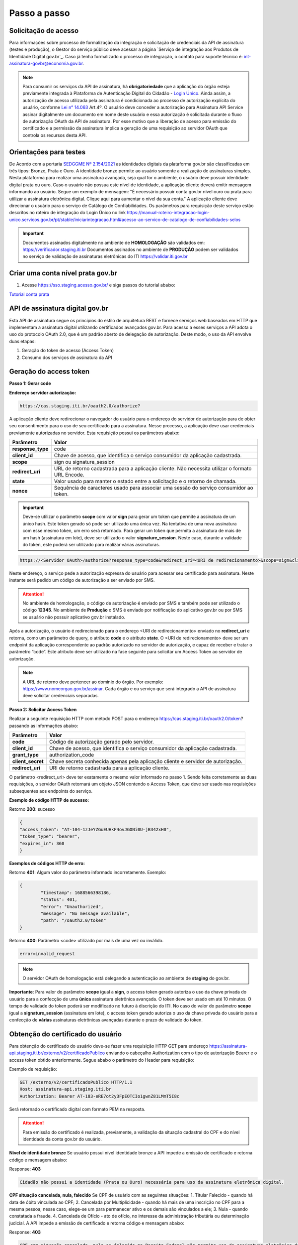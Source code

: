 ﻿Passo a passo
================================

Solicitação de acesso 
+++++++++++++++++++++++++++

Para informações sobre processo de formalização da integração e solicitação de credenciais da API de assinatura (testes e produção), o Gestor do serviço público deve acessar a página `Serviço de integração aos Produtos de Identidade Digital gov.br`_. Caso já tenha formalizado o processo de integração, o contato para suporte técnico é: int-assinatura-govbr@economia.gov.br.


.. note::
	Para consumir os serviços da API de assinatura, há **obrigatoriedade**  que a aplicação do órgão esteja previamente 
	integrada à Plataforma de Autenticação Digital do Cidadão -  `Login Único`_. Ainda assim, a autorização de acesso utilizada pela assinatura 
	é condicionada ao processo de autorização explícita do usuário, conforme `Lei n° 14.063`_ Art.4º. O usuário deve conceder a autorização para Assinatura 
	API Service assinar digitalmente um documento em nome deste usuário e essa autorização é solicitada durante o fluxo de autorização OAuth da API de assinatura. 
	Por esse motivo que a liberação de acesso para emissão do certificado e a permissão da assinatura implica a geração de uma requisição ao servidor OAuth que controla os recursos desta API. 
   

Orientações para testes  
++++++++++++++++++++++++++

De Acordo com a portaria `SEDGGME Nº 2.154/2021`_ as identidades digitais da plataforma gov.br são classificadas em três tipos: Bronze, Prata e Ouro. A identidade bronze permite ao usuário somente a realização de assinaturas simples. Nesta plataforma para realizar uma assinatura avançada, seja qual for o ambiente, o usuário deve possuir identidade digital prata ou ouro. Caso o usuário não possua este nível de identidade, a aplicação cliente deverá emitir mensagem informando ao usuário. Segue um exemplo de mensagem:                             
"É necessário possuir conta gov.br nível ouro ou prata para utilizar a assinatura eletrônica digital. Clique aqui para aumentar o nível da sua conta." A aplicação cliente deve direcionar o usuário para o serviço de Catálogo de Confiabilidades. Os parâmetros para requisição deste serviço estão descritos no roteiro de integração do Login Único no link https://manual-roteiro-integracao-login-unico.servicos.gov.br/pt/stable/iniciarintegracao.html#acesso-ao-servico-de-catalogo-de-confiabilidades-selos

.. important::
   Documentos assinados digitalmente no ambiente de **HOMOLOGAÇÃO** são validados em: https://verificador.staging.iti.br 
   Documentos assinados no ambiente de **PRODUÇÃO** podem ser validados no serviço de validação de assinaturas eletrônicas do ITI https://validar.iti.gov.br

Criar uma conta nível prata gov.br  
+++++++++++++++++++++++++++++++++++++++

1. Acesse https://sso.staging.acesso.gov.br/ e siga passos do tutorial abaixo:

`Tutorial conta prata <https://github.com/servicosgovbr/manual-integracao-assinatura-eletronica/raw/main/arquivos/Tutorial.pdf>`_

API de assinatura digital gov.br
+++++++++++++++++++++++++++++++++++++

Esta API de assinatura segue os princípios do estilo de arquitetura REST e fornece serviços web baseados em HTTP que implementam a assinatura digital utilizando certificados avançados gov.br. 
Para acesso a esses serviços a API adota o uso do protocolo OAuth 2.0, que é um padrão aberto de delegação de autorização. Deste modo, o uso da API envolve duas etapas:

1. Geração do token de acesso (Access Token)

2. Consumo dos serviços de assinatura da API

Geração do access token
+++++++++++++++++++++++

**Passo 1: Gerar code**

**Endereço servidor autorização:** 

.. code-block:: console

	https://cas.staging.iti.br/oauth2.0/authorize?

A aplicação cliente deve redirecionar o navegador do usuário para o endereço do servidor de autorização para de obter seu consentimento para o uso de seu certificado para a assinatura. Nesse processo, a aplicação deve usar credenciais previamente autorizadas no servidor. Esta requisição possui os parâmetros abaixo:

==================  ==================================================================================================
**Parâmetro**  	    **Valor**
------------------  --------------------------------------------------------------------------------------------------
**response_type**	code
**client_id**       Chave de acesso, que identifica o serviço consumidor da aplicação cadastrada.
**scope**           sign ou signature_session
**redirect_uri**    URL de retorno cadastrada para a aplicação cliente. Não necessita utilizar o formato URL Encode.
**state**           Valor usado para manter o estado entre a solicitação e o retorno de chamada.
**nonce**           Sequência de caracteres usado para associar uma sessão do serviço consumidor ao token.
==================  ==================================================================================================

.. important::
  Deve-se utilizar o parâmetro **scope** com valor **sign** para gerar um token que permite a assinatura de um único hash. Este token gerado só pode ser utilizado uma única vez. Na tentativa de uma nova assinatura com esse mesmo token, um erro será retornado. Para gerar um token que permita a assinatura de mais de um hash (assinatura em lote), deve ser utilizado o valor **signature_session**. Neste caso, durante a validade do token, este poderá ser utilizado para realizar várias assinaturas.

.. code-block:: console

    https://<Servidor OAuth>/authorize?response_type=code&redirect_uri=<URI de redirecionamento>&scope=sign&client_id=<client_id

Neste endereço, o serviço pede a autorização expressa do usuário para acessar seu certificado para assinatura. Neste instante será pedido um código de autorização a ser enviado por SMS.

.. Attention::
  No ambiente de homologação, o código de autorização é enviado por SMS e também pode ser utilizado o código **12345**. No ambiente de **Produção** o SMS é enviado por notificação do aplicativo gov.br ou por SMS se usuário não possuir aplicativo gov.br instalado.
  

Após a autorização, o usuário é redirecionado para o endereço <URI de redirecionamento> enviado no **redirect_uri** e retorna, como um parâmetro de query, o atributo **code** e o atributo **state**. O <URI de redirecionamento> deve ser um endpoint da aplicação correspondente ao padrão autorizado no servidor de autorização, e capaz de receber e tratar o parâmetro “code”. Este atributo deve ser utilizado na fase seguinte para solicitar um Access Token ao servidor de autorização. 

.. note::
	A URL de retorno deve pertencer ao domínio do órgão. Por exemplo: https://www.nomeorgao.gov.br/assinar. Cada órgão e ou serviço que será integrado a API de assinatura deve solicitar credenciais separadas.


**Passo 2: Solicitar Access Token**

Realizar a seguinte requisição HTTP com método POST para o endereço https://cas.staging.iti.br/oauth2.0/token? passando as informações abaixo:

==================  ==================================================================================================
**Parâmetro**  	    **Valor**
------------------  --------------------------------------------------------------------------------------------------
**code**            Código de autorização gerado pelo servidor.
**client_id**       Chave de acesso, que identifica o serviço consumidor da aplicação cadastrada.
**grant_type**      authorization_code
**client_secret**   Chave secreta conhecida apenas pela aplicação cliente e servidor de autorização.
**redirect_uri**    URI de retorno cadastrada para a aplicação cliente. 
==================  ==================================================================================================

O parâmetro <redirect_uri> deve ter exatamente o mesmo valor informado no passo 1. Sendo feita corretamente as duas requisições, o servidor OAuth retornará um objeto JSON contendo o Access Token, que deve ser usado nas requisições subsequentes aos endpoints do serviço.

**Exemplo de código HTTP de sucesso:**

Retorno **200**: sucesso

.. code-block:: JSON

	{
    	"access_token": "AT-104-1zJeYZGuEUHkF4ovJGONi0U-jB342xH0",
    	"token_type": "bearer",
    	"expires_in": 360
	}

**Exemplos de códigos HTTP de erro:**

Retorno **401**: Algum valor do parâmetro informado incorretamente. Exemplo:

.. code-block:: JSON

	{ 
		"timestamp": 1688566398186,
		"status": 401,
		"error": "Unauthorized",
		"message": "No message available",
		"path": "/oauth2.0/token"
	} 

Retorno **400**: Parâmetro <code> utilizado por mais de uma vez ou inválido.

.. code-block:: console

	error=invalid_request


.. note::
  O servidor OAuth de homologação está delegando a autenticação ao ambiente de **staging** do gov.br.


**Importante**: Para valor do parâmetro **scope** igual a **sign**, o access token gerado autoriza o uso da chave privada do usuário para a confecção de uma **única** assinatura eletrônica avançada. O token deve ser usado em até 10 minutos. O tempo de validade do token poderá ser modificado no futuro à discrição do ITI. No caso do valor do parâmetro **scope** igual a **signature_session** (assinatura em lote), o access token gerado autoriza o uso da chave privada do usuário para a confecção de **várias** assinaturas eletrônicas avançadas durante o prazo de validade do token.

Obtenção do certificado do usuário
++++++++++++++++++++++++++++++++++

Para obtenção do certificado do usuário deve-se fazer uma requisição HTTP GET para endereço https://assinatura-api.staging.iti.br/externo/v2/certificadoPublico enviando o cabeçalho Authorization com o tipo de autorização Bearer e o access token obtido anteriormente. Segue abaixo o parâmetro do Header para requisição:

==================  ======================================================================
**Parâmetro**  	**Valor**
------------------  ----------------------------------------------------------------------
**Authorization**   Bearer <access token>
==================  ======================================================================

Exemplo de requisição:

.. code-block:: console

		GET /externo/v2/certificadoPublico HTTP/1.1
		Host: assinatura-api.staging.iti.br 
		Authorization: Bearer AT-183-eRE7ot2y3FpEOTCIo1gwnZ81LMmT5I8c

Será retornado o certificado digital com formato PEM na resposta.

.. Attention::
	Para emissão do certificado é realizada, previamente, a validação da situação cadastral do CPF e do nível identidade da conta gov.br do usuário.

**Nível de identidade bronze**
Se usuário possui nível identidade bronze a API impede a emissão de certificado e retorna código e mensagem abaixo:

Response: **403**

.. code-block:: console

		Cidadão não possui a identidade (Prata ou Ouro) necessária para uso da assinatura eletrônica digital.

**CPF situação cancelada, nula, falecido**
Se CPF de usuário com as seguintes situações:
1. Titular Falecido - quando há data de óbito vinculada ao CPF;
2. Cancelada por Multiplicidade - quando há mais de uma inscrição no CPF para a mesma pessoa; nesse caso, elege-se um para permanecer ativo e os demais são vinculados a ele;
3. Nula - quando constatada a fraude.
4. Cancelada de Ofício - ato de ofício, no interesse da administração tributária ou determinação judicial.
A API impede a emissão de certificado e retorna código e mensagem abaixo:

Response: **403**

.. code-block:: console

		CPF com situação cancelada, nula ou falecido na Receita Federal não permite uso da assinatura eletrônica digital.


Realização da assinatura digital de um HASH SHA-256 em PKCS#7
+++++++++++++++++++++++++++++++++++++++++++++++++++++++++++++

Para gerar um pacote PKCS#7 contendo a assinatura digital de um HASH SHA-256 utilizando a chave privada do usuário, deve-se fazer uma requisição HTTP POST para o endereço https://assinatura-api.staging.iti.br/externo/v2/assinarPKCS7 enviando os seguintes parâmetros:

==================  ======================================================================
**Parâmetros**  	**Valor**
------------------  ----------------------------------------------------------------------
**Content-Type**    application/json       
**Authorization**   Bearer <access token>
==================  ======================================================================

Body da requisição:

.. code-block:: JSON

	{ "hashBase64": "<Hash SHA256 codificado em Base64>"} 

Exemplo de requisição:

.. code-block:: console

		POST /externo/v2/assinarPKCS7 HTTP/1.1
		Host: assinatura-api.staging.iti.br 
		Content-Type: application/json	
		Authorization: Bearer AT-183-eRE7ot2y3FpEOTCIo1gwnZ81LMmT5I8c

		{"hashBase64":"kmm8XNQNIzSHTKAC2W0G2fFbxGy24kniLuUAZjZbFb0="}

Será retornado um arquivo contendo o pacote PKCS#7 com a assinatura digital do hash SHA256-RSA e com o certificado público do usuário. O arquivo retornado pode ser validado em https://verificador.staging.iti.br/.

.. Attention::
	Do mesmo modo do serviço para obtenção do certificado, para gerar uma ou mais assinaturas é realizada, previamente, a validação da situação cadastral do CPF e do nível identidade da conta gov.br do usuário.

**Nível de identidade bronze**
Se usuário possui nível identidade bronze a API impede a assinatura e retorna código e mensagem abaixo:

Response: **403**

.. code-block:: console

		Cidadão não possui a identidade (Prata ou Ouro) necessária para uso da assinatura eletrônica digital.

**CPF situação cancelada, nula, falecido**
Se CPF de usuário com as seguintes situações:
1. Titular Falecido - quando há data de óbito vinculada ao CPF;
2. Cancelada por Multiplicidade - quando há mais de uma inscrição no CPF para a mesma pessoa; nesse caso, elege-se um para permanecer ativo e os demais são vinculados a ele;
3. Nula - quando constatada a fraude.
4. Cancelada de Ofício - ato de ofício, no interesse da administração tributária ou determinação judicial.
A API impede a assinatura e retorna código e mensagem abaixo:

Response: **403**

.. code-block:: console

		CPF com situação cancelada, nula ou falecido na Receita Federal não permite uso da assinatura eletrônica digital.

**Assinatura em Lote**: Para gerar múltiplos pacotes PKCS#7, cada qual correspondente a assinatura digital de um HASH SHA-256 distinto (correspondentes a diferentes documentos), deve-se seguir as orientações do tópico **Geração do Access Token** para solicitação do token que permita esta operação (scope signature_session). Após a obtenção deste token, deve ser feita uma requisição para o endereço https://assinatura-api.staging.iti.br/externo/v2/assinarPKCS7 para cada hash a ser assinado, enviando os mesmo parâmetros informados acima. No código de **Exemplo de aplicação** pode-se verificar no arquivo assinar.php um exemplo de implementação da chamada ao serviço para uma assinatura em lote. O retorno desta operação será um arquivo contendo o pacote PKCS#7 correspondente a cada hash enviado na requisição ao serviço.

Assinaturas PKCS#7 e PDF
+++++++++++++++++++++++++

Existem duas formas principais de assinar um documento PDF:

* Assinatura *detached*
* Assinatura envelopada

A Assinatura *detached* faz uso de dois arquivos: (1) o arquivo PDF a ser assinado; e (2) um arquivo de assinatura (**.p7s**). Nesta modalidade de assinatura, nenhuma informação referente à assinatura é inclusa no PDF. Toda a informação da assinatura está encapsulada no arquivo (.p7s).
Qualquer alteração no PDF irá invalidar a assinatura contida no arquivo no arquivo (.p7s). Para validar esta modalidade de assinatura, é necessário apresentar para o software de verificação os dois arquivos, PDF e (.p7s).

Para realizar esta modalidade de assinatura pela API de assinatura eletrônica avançada, deve-se calcular o hash sha256 sobre todo o arquivo PDF e enviá-lo através da operação **assinarPKCS7** detalhada no tópico anterior. O arquivo binário retornado como resposta desta operação deve ser salvo com a extensão (.p7s).

A assinatura envelopada, por sua vez, inclui dentro do próprio arquivo PDF o pacote de assinatura PKCS#7. Portanto, não há um arquivo de assinatura separado. Para realizar essa modalidade de assinatura deve-se:

1. Preparar o documento de assinatura
2. Calcular quais os *bytes (bytes-ranges)* do arquivo preparado no passo 1 deverão entrar no computo do hash. Diferentemente da assinatura *detached*, o cálculo do hash para assinatura envelopadas em PDF não é o hash SHA256 do documento original (integral). É uma parte do documento preparado no passo 1.
3. Calcular o hash SHA256 desses *bytes* 
4. Submeter o hash SHA256 à operação **assinarPKCS7** desta API.
5. O resultado da operação **assinarPKCS7** deve ser codificado em hexadecimal e embutido no espaço que foi previamente alocado no documento no passo 1.

O detalhamento de como preparar o documento, calcular os *bytes-ranges* utilizados no computo do hash e como embutir o arquivo PKCS7 no arquivo previamente preparado podem ser encontrados na especificação ISO 32000-1:2008. Existem bibliotecas que automatizam esse procedimento de acordo com o padrão (ex: PDFBox para Java e iText para C#).

Recomendações para assinaturas digitais em PDF
++++++++++++++++++++++++++++++++++++++++++++++

O PDF foi especificado e desenvolvido pela empresa Adobe System. A partir da versão PDF 1.6, a Adobe utiliza o padrão ISO 32000-1 em sua especificação. Este padrão define a especificação do formato digital para representação de um documento PDF de forma que permita aos usuários trocar e visualizar documentos independente do ambiente que eles foram criados. Resumidamente, a especificação define a estrutura do conteúdo do arquivo PDF, como este conteúdo pode ser interpretado, acessado, atualizado e armazenado dentro do arquivo.

O padrão PDF possui a funcionalidade chamada **Atualização Incremental**. Essa funcionalidade permite que o PDF seja modificado acrescentando novas informações após o fim do arquivo. A assinatura de PDF é realizada incorporando uma assinatura digital ao fim do PDF utilizando o mecanismo de Atualização Incremental. Este tipo de implementação protege contra modificação todas as informações anteriores a Assinatura Digital a ser realizada e a própria Assinatura Digital incluída no arquivo. Entretanto, ela não impede que novas Atualizações Incrementais sejam realizadas, alterando visualmente o PDF após uma assinatura ter sido incluída. Ainda assim, sempre é possível recuperar a versão que foi efetivamente assinada, e esta versão não pode ser modificada de forma alguma.

A possibilidade de alteração visual em documentos previamente assinados pode causar confusão por parte de cidadãos e órgãos públicos no momento da validação e verificação de documentos assinados. Por esta razão a partir da Versão 1.5 do PDF, foi introduzido um mecanismo para proteção e controle de alterações passíveis de serem realizadas em documentos PDF assinados. Esse mecanismo é chamado **MDP (modification detection and prevention - DocMDP)**, e permite que a primeira pessoa a assinar o documento, ou seja, o autor, possa especificar quais alterações poderão ser realizadas em futuras atualizações incrementais.

Recomenda-se fortemente que a **primeira assinatura realizada** em um documento PDF seja configurada da seguinte forma:

1. Incluir entrada *Reference*, com uma referência indireta a um Dicionário *“Signature Reference”*. Exemplo:

.. code-block:: console

		166 0 obj
		<<
		/Type /Sig
		/Filter /Adobe.PPKLite
		/SubFilter /adbe.pkcs7.detached
		/M (D:20220705145549-03'00')
		/Reference [168 0 R]
		/Contents <24730....>
		/ByteRange [0 36705 55651 8985] 
		>>
		Endobj
		
2. O dicionário *“Signature Reference”* conter as entradas *“Transform Method”* com o valor DocMDP; e, *“TransformParams”* com uma referência indireta para um dicionário de *TransformParams*. Exemplo:

.. code-block:: console

		168 0 obj
		<<
		/Type /SigRef
		/TransformMethod /DocMDP
		/TransformParams 170 0 R
		>>
		
3. O dicionário *“TransformParams”* com uma entrada *P* com valor 2 e entrada *V* com valor 1.2.

.. code-block:: console

		170 0 obj
		<<
		/Type /TransformParams
		/P 2
		/V /1.2
		>>

.. important::
	 Não é recomendado o uso do dicionário */Perms* com entrada */DocMDP* por questões de compatibilidade com o Adobe. 
	 Ao configurar a primeira assinatura desta forma apenas serão permitidas as seguintes alterações: **Preenchimento de formulários, templates e inclusão de novas assinaturas**.

Outros valores de *P* possíveis de serem usados: 

* **P = 1** -> Nenhuma alteração é admitida; 
* **P = 2** -> Alterações permitidas em formulários, templates e inclusão de novas assinaturas; e
* **P = 3** -> Além das permissões admitidas para P = 2, admite-se também anotações, deleções e modificações.

.. note::
	A utilização da logo gov.br é permitida nas assinaturas que adicionam imagem ao PDF. A orientações quanto a aplicação da logo podem ser verificadas 
	em Manual de uso da marca `Link manual`_

Exemplo de aplicação
++++++++++++++++++++

Logo abaixo, encontra-se um pequeno exemplo PHP para prova de conceito.

`Download Exemplo PHP <https://github.com/servicosgovbr/manual-integracao-assinatura-eletronica/raw/main/downloadFiles/exemploApiPhp.zip>`_

Este exemplo é composto por 4 arquivos:

1. index.php -  Formulário para upload de um arquivo
2. upload.php - Script para recepção de arquivo e cálculo de seu hash SHA256. O Resultado do SHA256 é armazenado na sessão do usuário.
3. assinar.php - Implementação do handshake OAuth, assim como a utilização dos dois endpoints acima. Como resultado, uma página conforme a figura abaixo será apresentada, mostrando o certificado emitido para o usuário autenticado e a assinatura.
3. config.php - Arquivo de configuração para executar o exemplo. Os valores $clientid e $secret precisam ser substituídos pelas credenciais de homologação cadastradas para a aplicação cliente.

.. image:: images/image.png


Para executar o exemplo, é possível utilizar Docker com o comando abaixo:

.. code-block:: console
	
		docker-compose up -d

e acessar o endereço http://127.0.0.1:8080

Como criar um par de chaves PGP
+++++++++++++++++++++++++++++++

**GnuPG para Windows** 

Faça o download do aplicativo Gpg4win em: https://gpg4win.org/download.html
O Gpg4win é um pacote de instalação para qualquer versão do Windows, que inclui o software de criptografia GnuPG. Siga abaixo as instruções detalhadas de como gerar um par de chaves PGP:

1. Após o download, execute a instalação e deixe os seguintes componentes marcados conforme imagem abaixo:

.. image:: images/pgp1.png

2. Concluída a instalação, execute o **Kleopatra** para a criação do par de chaves. Kleopatra é uma ferramenta para gerenciamento de certificados X.509, chaves PGP e também para gerenciamento de certificados de servidores. A janela principal deverá se parecer com a seguinte:

.. image:: images/pgp2.png

3. Para criar novo par de chaves (pública e privada), vá até o item do Menu **Arquivo** → **Novo Par de chaves...** selecione **Criar um par de chaves OpenPGP pessoal**. Na tela seguinte informe os detalhes **Nome** e **Email**, marque a opção para proteger a chave com senha e clique em **Configurações avançadas...**

4. Escolha as opções para o tipo do par de chaves e defina uma data de validade. Esta data pode ser alterada depois. Após confirmação da tela abaixo, abrirá uma janela para informar a senha. O ideal é colocar uma senha forte, que deve conter pelo menos 8 caracteres, 1 digito ou caractere especial.

.. image:: images/pgp3.png

5. Após concluído, o sistema permite o envio da chave pública por email clicando em **Enviar chave pública por e-mail...** ou o usuário tem a opção de clicar em **Terminar** e exportar a chave pública para enviá-la por email posteriormente. Para exportar a chave pública e enviá-la anexo ao email, clique com
botão direito na chave criada e depois clique em **Exportar...**

**GnuPG para Linux** 

Praticamente todas as distribuições do Linux trazem o GnuPG instalado e para criar um par de chaves pública e privada em nome do utilizador 'Fulano de Tal', por exemplo, siga os passos abaixo:


1. Abra o terminal e execute o comando abaixo e informe os dados requisitados (Nome e Email). Se não forem especificados os parâmetros adicionais, o tipo da chave será RSA 3072 bits. Será perguntado uma frase para a senha (frase secreta, memorize-a), basta responder de acordo com o que será pedido.

.. code-block:: console

		$ gpg --gen-key
		
		gpg (GnuPG) 2.2.19; Copyright (C) 2019 Free Software Foundation, Inc.
		This is free software: you are free to change and redistribute it.
		There is NO WARRANTY, to the extent permitted by law.
		gpg: directory '/home/user/.gnupg' created
		gpg: keybox '/home/user/.gnupg/pubring.kbx' created
		Note: Use "gpg --full-generate-key" for a full featured key generation dialog.

	    O GnuPG precisa construir uma ID de usuário para identificar sua chave.

		Nome completo: **Fulano de Tal**
		Endereço de correio eletrônico: **fulanodetal@email.com**
		Você selecionou este identificador de usuário: "Fulano de Tal <fulanodetal@email.com>"
		Change (N)ame, (E)mail, or (O)kay/(Q)uit? O

		gpg: /home/user/.gnupg/trustdb.gpg: banco de dados de confiabilidade criado
        gpg: chave D5882F501CC722AA marcada como plenamente confiável
        gpg: directory '/home/user/.gnupg/openpgp-revocs.d' created
        gpg: revocation certificate stored as '/home/user/.gnupg/openpgprevocs.d/269C3D6B65B150A9B349170D5882F501CC722AA.rev'

		Chaves pública e privada criadas e assinadas.

		pub rsa3072 2021-04-30 [SC] [expira: 2023-04-30] 269C3D6B65B150A9B349170D5882F501CC722AA uid Fulano de Tal <fulanodetal@email.com>
        sub rsa3072 2021-04-30 [E] [expira: 2023-04-30]
		
2. Para enviar um documento ou um e-mail cifrado com sua chave, é necessário que a pessoa tenha a sua chave pública. Partindo do ponto que a pessoa fez um pedido da sua chave pública, então é necessário criar um arquivo
com a chave e passar o arquivo para o solicitante (por exemplo, podemos passar pelo e-mail). Execute o comando abaixo no terminal do Linux para exportar a sua chave para o arquivo **MinhaChave.asc**

.. code-block:: console
	
		$ gpg --export 269C3D6B65B150A9B449170D5882F501CC722AA> MinhaChave.asc

A sequência de números e letras "269C3D6B65B150A9B349170D5882F501CC722AA" é o ID da chave (da chave que criamos aqui no exemplo, substitua pelo seu ID) e **MinhaChave.asc** é o nome do arquivo onde será gravada a chave (pode ser outro nome).
O próximo passo é o envio do arquivo com a chave pública para a pessoa e então ela poderá criptografar um e-mail ou um documento com a sua chave pública. Se foi criptografado com a sua chave pública, somente a sua chave privada será capaz de decodificar o documento e a frase secreta de sua chave será requisitada.

3. Para **decifrar** um documento que foi criptografado com a sua chave pública basta seguir os passos abaixo, substituindo **NomeArquivo.gpg** pelo nome do arquivo cifrado. Será solicitada a frase secreta de sua chave privada. Um arquivo com nome **ArquivoTextoClaro** será criado na mesma pasta. Este arquivo contêm as informações decifradas.		

.. code-block:: console
	
		$ gpg -d NomeArquivo.gpg > ArquivoTextoClaro

		gpg: criptografado com 3072-bit RSA chave, ID 4628820328759F85, criado 2021-04-24 "Fulano de Tal <fulanodetal@email.com>"






.. |site externo| image:: images/site-ext.gif
.. _`codificador para Base64`: https://www.base64decode.org/
.. _`solicitação integração`: https://www.gov.br/governodigital/pt-br/transformacao-digital/servico-de-integracao-aos-produtos-de-identidade-digital-gov.br
.. _`OpenID Connect`: https://openid.net/specs/openid-connect-core-1_0.html#TokenResponse
.. _`auth 2.0 Redirection Endpoint`: https://tools.ietf.org/html/rfc6749#section-3.1.2
.. _`Exemplos de Integração`: exemplointegracao.html
.. _`Design System do Governo Federal`: http://dsgov.estaleiro.serpro.gov.br/ds/componentes/button
.. _`Resultado Esperado do Acesso ao Serviço de Confiabilidade Cadastral (Selos)`: iniciarintegracao.html#resultado-esperado-do-acesso-ao-servico-de-confiabilidade-cadastral-selos
.. _`Resultado Esperado do Acesso ao Serviço de Confiabilidade Cadastral (Categorias)` : iniciarintegracao.html#resultado-esperado-do-acesso-ao-servico-de-confiabilidade-cadastral-categorias
.. _`Documento verificar Código de Compensação dos Bancos` : arquivos/TabelaBacen.pdf
.. _`Login Único`: https://manual-roteiro-integracao-login-unico.servicos.gov.br/pt/stable/index.html
.. _`Lei n° 14.063`: http://www.planalto.gov.br/ccivil_03/_ato2019-2022/2020/lei/L14063.htm
.. _`SEDGGME Nº 2.154/2021`: https://www.in.gov.br/web/dou/-/portaria-sedggme-n-2.154-de-23-de-fevereiro-de-2021-304916270
.. _`Link manual`: https://www.gov.br/ds/assets/govbr-ds-dev-core/downloads/GovbrManualMarca.pdf
